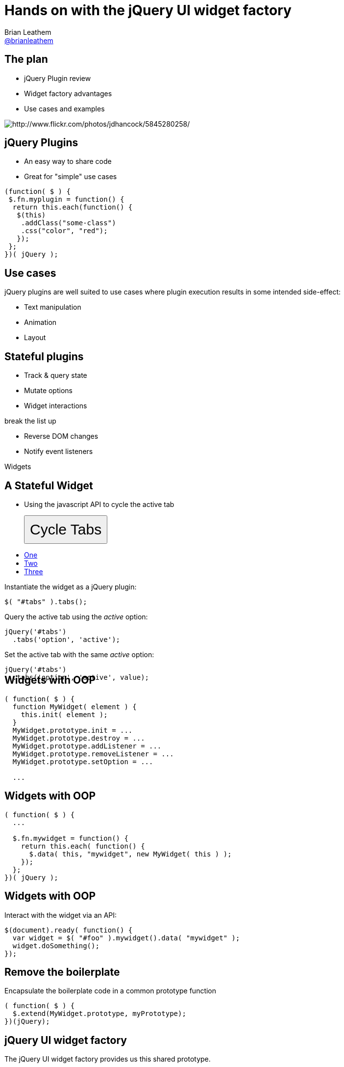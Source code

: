 = Hands on with the jQuery UI widget factory
Brian Leathem <https://github.com/brianleathem[@brianleathem]>
:backend: dzslides
:dzslides-transition: fade
:dzslides-aspect: 16-9
:dzslides-style: ../../../themes/devnation
:dzslides-highlight: github
:source-highlighter: highlightjs
:imagesdir: images

== The plan
[side-by-side]
--
* jQuery Plugin review
* Widget factory advantages
* Use cases and examples

image::storm_troopers.jpg[Storm Troopers, role="right", alt="http://www.flickr.com/photos/jdhancock/5845280258/"]
--

== jQuery Plugins
[side-by-side]
--
* An easy way to share code
* Great for "simple" use cases
[source,javascript]
----
(function( $ ) {
 $.fn.myplugin = function() {
  return this.each(function() {
   $(this)
    .addClass("some-class")
    .css("color", "red");
   });
 };
})( jQuery );
----
--

== Use cases
jQuery plugins are well suited to use cases where plugin execution results in some intended side-effect:

* Text manipulation
* Animation
* Layout

== Stateful plugins
[side-by-side]
--
* Track & query state
* Mutate options
* Widget interactions

[hide]#break the list up#

* Reverse DOM changes
* Notify event listeners
--

[center]
--
[emphasis]#Widgets#
--

== A Stateful Widget
[side-by-side]
--

* Using the javascript API to cycle the active tab
+
++++
<div>
<button onclick="var active = jQuery( '#tabs' ).tabs('option', 'active'); jQuery( '#tabs' ).tabs('option', 'active', (active + 1) % 3)" style="font-size: 30px; padding: 10px">Cycle Tabs</button>
<div>
++++

++++
<div>
<div id="tabs" class="live-demo" style="width: 400px; height: 234px;">
  <ul>
    <li><a href="#fragment-1"><span>One</span></a></li>
    <li><a href="#fragment-2"><span>Two</span></a></li>
    <li><a href="#fragment-3"><span>Three</span></a></li>
  </ul>
  <div id="fragment-1">
    <p>Instantiate the widget as a jQuery plugin:</p>
    <pre><code>$( "#tabs" ).tabs(); </code></pre>
  </div>
  <div id="fragment-2">
    <p class="javascript">Query the active tab using the <em>active</em> option:</p>
    <pre><code>jQuery('#tabs')
  .tabs('option', 'active');</code></pre>
  </div>
  <div id="fragment-3">
    <p class="javascript">Set the active tab with the same <em>active</em> option:</p>
    <pre><code>jQuery('#tabs')
  .tabs('option', 'active', value);</code></pre>
  </div>
</div>
<div>
++++
--

++++
<script>jQuery( '#tabs' ).tabs();</script>
++++

== Widgets with OOP
[source, javascript]
----
( function( $ ) {
  function MyWidget( element ) {
    this.init( element );
  }
  MyWidget.prototype.init = ...
  MyWidget.prototype.destroy = ...
  MyWidget.prototype.addListener = ...
  MyWidget.prototype.removeListener = ...
  MyWidget.prototype.setOption = ...

  ...
----

== Widgets with OOP

[source, javascript]
----
( function( $ ) {
  ...

  $.fn.mywidget = function() {
    return this.each( function() {
      $.data( this, "mywidget", new MyWidget( this ) );
    });
  };
})( jQuery );
----

== Widgets with OOP

Interact with the widget via an API:

[source, javascript]
---- 
$(document).ready( function() {
  var widget = $( "#foo" ).mywidget().data( "mywidget" );
  widget.doSomething();
});
----

== Remove the boilerplate

Encapsulate the boilerplate code in a common prototype function
[source, javascript]
---- 
( function( $ ) {
  $.extend(MyWidget.prototype, myPrototype);
})(jQuery);
----

== jQuery UI widget factory
The jQuery UI widget factory provides us this shared prototype.

[source, javascript]
---- 
( function( $ ) {
  $.widget( "bleathem.mywidget", { /** prototype object **/ });
})( jQuery );
----

== Default Options
[source, javascript]
---- 
( function( $ ) {
  $.widget( "bleathem.mywidget", {

    options: {...},

  });
})( jQuery );
----

== Initialising your widget
[source, javascript]
---- 
( function( $ ) {
  $.widget( "bleathem.mywidget", {

    _create: function() {
      ...
    },

  });
})( jQuery );
----

== The Public API
[source, javascript]
---- 
( function( $ ) {
  $.widget( "bleathem.mywidget", {

    doSomething: function() {
      // public methods have no "_" prefix
    },
    _helper: function() {
      // private methods have an "_" prefix
    }

  });
})( jQuery );
----

== lifecycle in depth
* _create
* _trigger
* _setOption
* _destroy
* revert an element back to it’s initial state

== Styling with bootstrap

== less.js

== DataTable example

== Dev environment


[.topic.ending]
== The End!